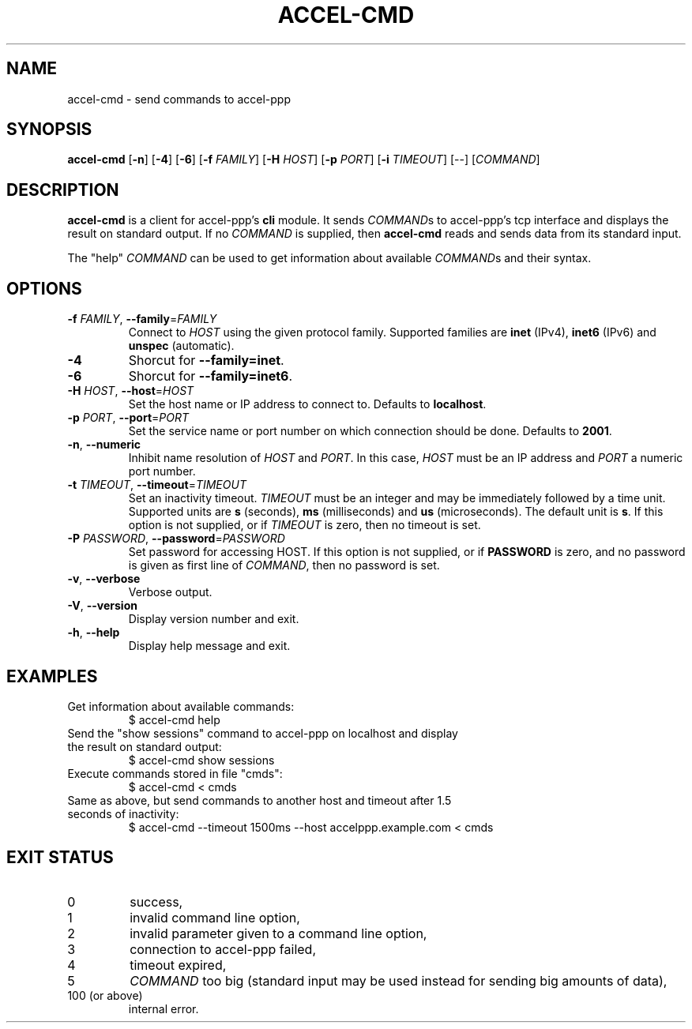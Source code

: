 .TH ACCEL-CMD 1 "January 2013"
.SH NAME
accel-cmd \- send commands to accel-ppp
.SH SYNOPSIS
.B accel-cmd
.RB [ -n "] [" -4 "] [" -6 "] [" -f " \fIFAMILY\fR] [" -H " \fIHOST\fR]"
.RB [ -p " \fIPORT\fR] [" -i " \fITIMEOUT\fR]"
.RI "[--] [" COMMAND "]"
.SH DESCRIPTION
.BR accel-cmd " is a client for accel-ppp's " cli " module. It sends"
.IR COMMAND "s to accel-ppp's tcp interface and displays the result on"
.RI "standard output. If no " COMMAND " is supplied, then"
.BR accel-cmd " reads and sends data from its standard input."
.P
The "help"
.IR COMMAND " can be used to get information about available " COMMAND "s and "
their syntax.
.SH OPTIONS
.TP
.BR \-f " \fIFAMILY\fR, " \-\-family "=\fIFAMILY\fR"
.RI "Connect to " HOST " using the given protocol family. Supported families"
.RB "are " inet " (IPv4), " inet6 " (IPv6) and " unspec " (automatic)."
.TP
.B \-4
.RB "Shorcut for " "--family=inet" .
.TP
.B \-6
.RB "Shorcut for " "--family=inet6" .
.TP
.BR \-H " \fIHOST\fR, " \-\-host "=\fIHOST\fR"
.RB "Set the host name or IP address to connect to. Defaults to " localhost .
.TP
.BR \-p " \fIPORT\fR, " \-\-port "=\fIPORT\fR"
Set the service name or port number on which connection should be done.
.RB "Defaults to " 2001 .
.TP
.BR \-n ", " \-\-numeric
.RI "Inhibit name resolution of " HOST " and " PORT ". In this case,"
.IR HOST " must be an IP address and " PORT " a numeric port number."
.TP
.BR \-t " \fITIMEOUT\fR, " \-\-timeout "=\fITIMEOUT\fR"
.RB "Set an inactivity timeout."
.IR TIMEOUT " must be an integer and may be immediately followed by a time"
.RB "unit. Supported units are " s " (seconds), " ms " (milliseconds) and " us
.RB "(microseconds). The default unit is " s "."
.RI "If this option is not supplied, or if " TIMEOUT " is zero, then no"
timeout is set.
.TP
.BR \-P " \fIPASSWORD\fR, " \-\-password "=\fIPASSWORD\fR"
.RB "Set password for accessing HOST."
.RB "If this option is not supplied, or if " PASSWORD " is zero, and no"
.RB "password is given as first line of \fICOMMAND\fR, then no"
password is set.
.TP
.BR \-v ", " \-\-verbose
Verbose output.
.TP
.BR \-V ", " \-\-version
Display version number and exit.
.TP
.BR \-h ", " \-\-help
Display help message and exit.
.SH EXAMPLES
.TP
Get information about available commands:
$ accel-cmd help
.TP
Send the "show sessions" command to accel-ppp on localhost and display \
the result on standard output:
$ accel-cmd show sessions
.TP
Execute commands stored in file "cmds":
$ accel-cmd < cmds
.TP
Same as above, but send commands to another host and timeout after \
1.5 seconds of inactivity:
$ accel-cmd --timeout 1500ms --host accelppp.example.com < cmds
.SH EXIT STATUS
.TP
0
success,
.TP
1
invalid command line option,
.TP
2
invalid parameter given to a command line option,
.TP
3
connection to accel-ppp failed,
.TP
4
timeout expired,
.TP
5
\fICOMMAND\fR too big (standard input may be used instead \
for sending big amounts of data),
.TP
100 (or above)
internal error.
